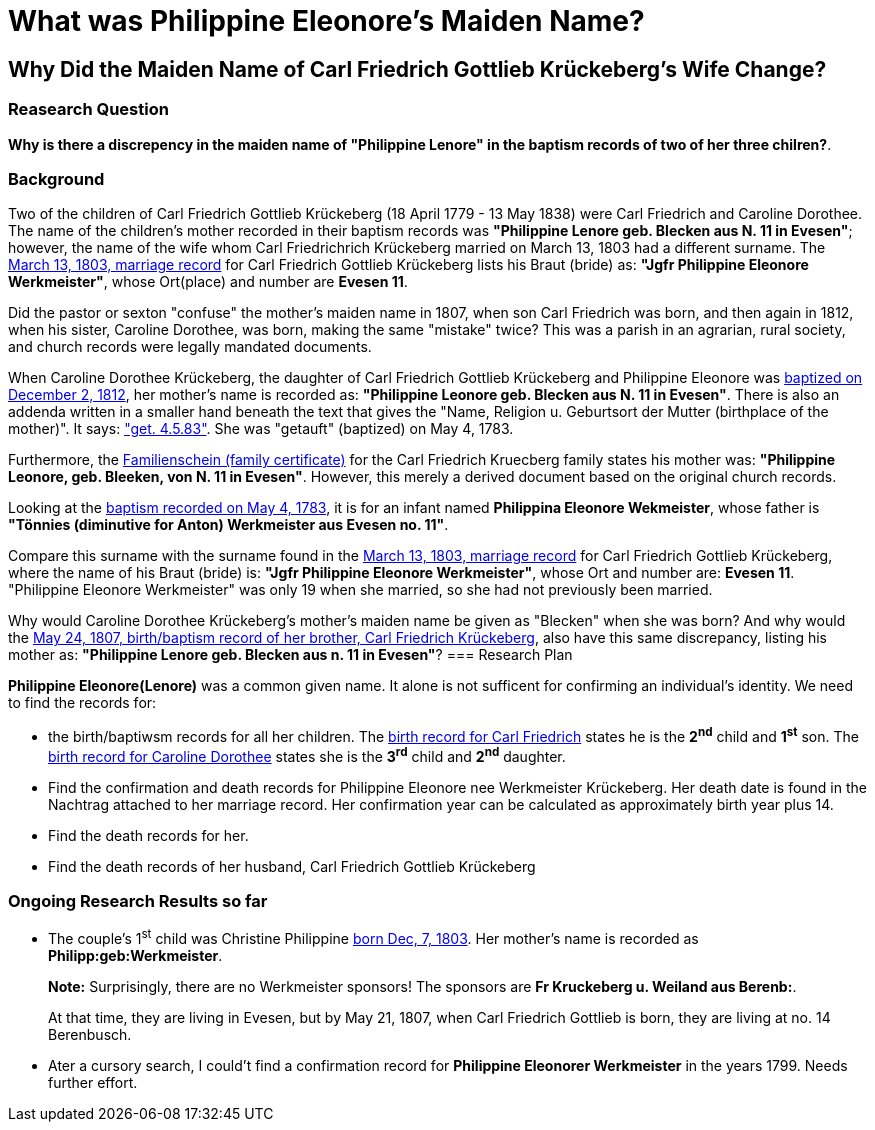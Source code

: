 = What was Philippine Eleonore's Maiden Name?

== Why Did the Maiden Name of Carl Friedrich Gottlieb Krückeberg's Wife Change?

=== Reasearch Question

**Why is there a discrepency in the maiden name of "Philippine Lenore" in  the baptism records of
two of her three chilren?**. 

=== Background

Two of the children of Carl Friedrich Gottlieb Krückeberg (18 April 1779 - 13 May 1838) were
Carl Friedrich and Caroline Dorothee. The name of the children's mother recorded in their 
baptism records was **"Philippine Lenore geb. Blecken aus N. 11 in Evesen"**; however,
the name of the wife whom Carl Friedrichrich Krückeberg married on March 13, 1803 
had a different surname. The xref:petzen/petzen-band2-image12-3[March 13, 1803, marriage record]
for Carl Friedrich Gottlieb Krückeberg lists his Braut (bride) as: **"Jgfr
Philippine Eleonore Werkmeister"**, whose Ort(place) and number are **Evesen 11**.

Did the pastor or sexton "confuse" the mother's maiden name in 1807, when
son Carl Friedrich was born, and then again in 1812, when his sister, Caroline Dorothee,
was born, making the same "mistake" twice? This was a parish in an agrarian, rural society, 
and church records were legally mandated documents. 

When Caroline Dorothee Krückeberg, the daughter of Carl Friedrich Gottlieb Krückeberg
and Philippine Eleonore was xref:petzen-band2-image125-entry31[baptized on December 2, 1812],
her mother's name is recorded as:  **"Philippine Leonore geb. Blecken aus N. 11 in Evesen"**.
There is also an addenda written in a smaller hand beneath the text that gives the "Name,
Religion u. Geburtsort der Mutter (birthplace of the mother)". It says:
xref:petzen-band1a-image287["get. 4.5.83"]. She was "getauft" (baptized) on May 4, 1783.

Furthermore, the xref:families:krueckeberg.adoc[Familienschein (family certificate)]
for the Carl Friedrich Kruecberg family states his mother was: **"Philippine
Leonore, geb. Bleeken, von N. 11 in Evesen"**. However, this merely a derived document based
on the original church records. 

Looking at the xref:petzen-band1a-image287[baptism recorded on May 4, 1783], it is for an
infant named **Philippina Eleonore Wekmeister**, whose father is **"Tönnies (diminutive for Anton)
Werkmeister aus Evesen no. 11"**.

Compare this surname with the surname found in the xref:petzen/petzen-band2-image12-3[March 13, 1803,
marriage record] for Carl Friedrich Gottlieb Krückeberg, where the name of his Braut (bride) is: **"Jgfr
Philippine Eleonore Werkmeister"**, whose Ort and number are: **Evesen 11**. "Philippine Eleonore
Werkmeister" was only 19 when she married, so she had not previously been married.

Why would Caroline Dorothee Krückeberg's mother's maiden name be given as "Blecken" when she was
born? And why would the xref:petzen-band2-image96[May 24, 1807, birth/baptism record of her brother,
Carl Friedrich Krückeberg], also have this same discrepancy, listing his mother as: **"Philippine
Lenore geb. Blecken aus n. 11 in Evesen"**?
=== Research Plan 

*Philippine Eleonore(Lenore)* was a common given name. It alone is not sufficent for confirming an
individual's identity. We need to find the records for:

* the birth/baptiwsm records for all her children. The xref:petzen:petzen-band2-image96.adoc[birth record
for Carl Friedrich] states he is the *2^nd^* child and *1^st^* son. The xref:petzen:petzen-band2-image125-entry31[birth
record for Caroline Dorothee] states she is the *3^rd^* child and *2^nd^* daughter.

* Find the confirmation and death records for Philippine Eleonore nee Werkmeister
Krückeberg. Her death date is found in the Nachtrag attached to her marriage 
record. Her confirmation year can be calculated as approximately birth year 
plus 14.

* Find the death records for her.

* Find the death records of her husband, Carl Friedrich Gottlieb Krückeberg

=== Ongoing Research Results so far

* The couple's 1^st^ child was Christine Philippine xref:petzen:petzen-band2-image82-2.adoc[born Dec, 7, 1803]. Her
mother's name is recorded as *Philipp:geb:Werkmeister*. 
+
*Note:* Surprisingly, there are no Werkmeister sponsors! The sponsors are *Fr Kruckeberg u. Weiland aus Berenb:*.
+
At that time, they are living in Evesen, but by May 21, 1807, when Carl Friedrich Gottlieb is born, they are living
at no. 14 Berenbusch.

* Ater a cursory search, I could't find a confirmation record for *Philippine  Eleonorer Werkmeister* in the years 1799.
Needs further effort.


//More than one family might reside at an address. In 1821, for example, Johann
//Heinrich Krückeberg dies. He resides at No. 10 Berenbusch. In 1822, Jobst
//Heinrich dies. He lives at No. 10 Berenbusch.


